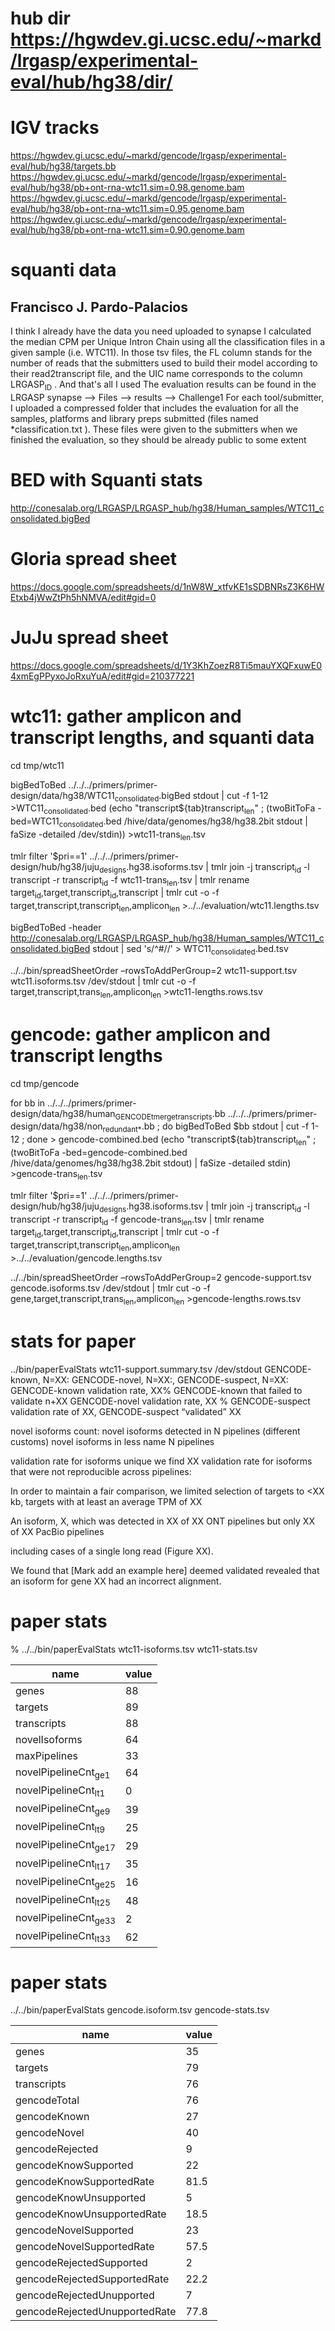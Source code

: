 * hub dir https://hgwdev.gi.ucsc.edu/~markd/lrgasp/experimental-eval/hub/hg38/dir/
* IGV tracks
https://hgwdev.gi.ucsc.edu/~markd/gencode/lrgasp/experimental-eval/hub/hg38/targets.bb
https://hgwdev.gi.ucsc.edu/~markd/gencode/lrgasp/experimental-eval/hub/hg38/pb+ont-rna-wtc11.sim=0.98.genome.bam
https://hgwdev.gi.ucsc.edu/~markd/gencode/lrgasp/experimental-eval/hub/hg38/pb+ont-rna-wtc11.sim=0.95.genome.bam
https://hgwdev.gi.ucsc.edu/~markd/gencode/lrgasp/experimental-eval/hub/hg38/pb+ont-rna-wtc11.sim=0.90.genome.bam

* squanti data
** Francisco J. Pardo-Palacios
I think I already have the data you need uploaded
to synapse I calculated the median CPM per Unique Intron Chain using all the
classification files in a given sample (i.e. WTC11). In those tsv files, the
FL column stands for the number of reads that the submitters used to build
their model according to their read2transcript file, and the UIC name
corresponds to the column LRGASP_ID . And that's all I used The evaluation
results can be found in the LRGASP synapse --> Files --> results -->
Challenge1 For each tool/submitter, I uploaded a compressed folder that
includes the evaluation for all the samples, platforms and library preps
submitted (files named *classification.txt ). These files were given to the
submitters when we finished the evaluation, so they should be already public
to some extent

* BED with Squanti stats
http://conesalab.org/LRGASP/LRGASP_hub/hg38/Human_samples/WTC11_consolidated.bigBed

* Gloria spread sheet
https://docs.google.com/spreadsheets/d/1nW8W_xtfvKE1sSDBNRsZ3K6HWEtxb4jWwZtPh5hNMVA/edit#gid=0

* JuJu spread sheet
https://docs.google.com/spreadsheets/d/1Y3KhZoezR8Ti5mauYXQFxuwE04xmEgPPyxoJoRxuYuA/edit#gid=210377221


* wtc11: gather amplicon and transcript lengths, and squanti data
cd tmp/wtc11

# wtc11-trans_len.tsv
bigBedToBed ../../../primers/primer-design/data/hg38/WTC11_consolidated.bigBed stdout | cut -f 1-12 >WTC11_consolidated.bed
(echo "transcript${tab}transcript_len" ; (twoBitToFa -bed=WTC11_consolidated.bed  /hive/data/genomes/hg38/hg38.2bit  stdout | faSize -detailed /dev/stdin)) >wtc11-trans_len.tsv

# wtc11.lengths.tsv
tmlr filter '$pri==1' ../../../primers/primer-design/hub/hg38/juju_designs.hg38.isoforms.tsv | tmlr join -j transcript_id -l transcript -r transcript_id -f wtc11-trans_len.tsv | tmlr rename target_id,target,transcript_id,transcript | tmlr cut -o -f target,transcript,transcript_len,amplicon_len  >../../evaluation/wtc11.lengths.tsv

# get squanti stats
bigBedToBed -header http://conesalab.org/LRGASP/LRGASP_hub/hg38/Human_samples/WTC11_consolidated.bigBed stdout | sed 's/^#//' > WTC11_consolidated.bed.tsv


# wtc11-lengths.rows.tsv (for spreadsheet merge)
../../bin/spreadSheetOrder --rowsToAddPerGroup=2 wtc11-support.tsv wtc11.isoforms.tsv /dev/stdout | tmlr cut -o -f target,transcript,trans_len,amplicon_len >wtc11-lengths.rows.tsv

* gencode: gather amplicon and transcript lengths
cd tmp/gencode

# gencode-trans_len.tsv
for bb in  ../../../primers/primer-design/data/hg38/human_GENCODE_tmerge_transcripts.bb ../../../primers/primer-design/data/hg38/non_redundant_*.bb ; do bigBedToBed $bb stdout | cut -f 1-12 ; done > gencode-combined.bed 
(echo "transcript${tab}transcript_len" ; (twoBitToFa -bed=gencode-combined.bed /hive/data/genomes/hg38/hg38.2bit stdout) | faSize -detailed stdin) >gencode-trans_len.tsv

# gencode.lengths.tsv
tmlr filter '$pri==1' ../../../primers/primer-design/hub/hg38/juju_designs.hg38.isoforms.tsv | tmlr join -j transcript_id -l transcript -r transcript_id -f gencode-trans_len.tsv | tmlr rename target_id,target,transcript_id,transcript | tmlr cut -o -f target,transcript,transcript_len,amplicon_len  >../../evaluation/gencode.lengths.tsv


# gencode-lengths.rows.tsv (for spreadsheet merge)
../../bin/spreadSheetOrder --rowsToAddPerGroup=2 gencode-support.tsv gencode.isoforms.tsv /dev/stdout | tmlr cut -o -f gene,target,transcript,trans_len,amplicon_len >gencode-lengths.rows.tsv


 
* stats for paper
../bin/paperEvalStats wtc11-support.summary.tsv /dev/stdout
GENCODE-known, N=XX:
GENCODE-novel, N=XX:,
GENCODE-suspect, N=XX:
GENCODE-known validation rate, XX%
GENCODE-known that failed to validate n+XX
GENCODE-novel   validation rate, XX %
GENCODE-suspect validation rate of XX,
GENCODE-suspect “validated” XX

novel isoforms count:
novel isoforms detected in N pipelines (different customs)
novel isoforms in less name N pipelines

validation rate for isoforms unique 
we find XX validation rate for isoforms that were not reproducible across pipelines:

In order to maintain a fair comparison, we limited selection of targets to <XX kb,
targets with at least an average TPM of XX

An isoform, X, which was detected in XX of XX ONT pipelines but only XX of XX PacBio pipelines

including cases of a single long read (Figure XX).

We found that [Mark add an example here] deemed validated revealed that an isoform for gene XX had an
incorrect alignment.



* paper stats
% ../../bin/paperEvalStats wtc11-isoforms.tsv wtc11-stats.tsv
| name                   | value |
|------------------------+-------|
| genes                  |    88 |
| targets                |    89 |
| transcripts            |    88 |
| novelIsoforms          |    64 |
| maxPipelines           |    33 |
| novelPipelineCnt_ge_1  |    64 |
| novelPipelineCnt_lt_1  |     0 |
| novelPipelineCnt_ge_9  |    39 |
| novelPipelineCnt_lt_9  |    25 |
| novelPipelineCnt_ge_17 |    29 |
| novelPipelineCnt_lt_17 |    35 |
| novelPipelineCnt_ge_25 |    16 |
| novelPipelineCnt_lt_25 |    48 |
| novelPipelineCnt_ge_33 |     2 |
| novelPipelineCnt_lt_33 |    62 |
|------------------------+-------|



* paper stats
../../bin/paperEvalStats gencode.isoform.tsv gencode-stats.tsv

|-------------------------------+-------|
| name                          | value |
|-------------------------------+-------|
| genes                         |    35 |
| targets                       |    79 |
| transcripts                   |    76 |
| gencodeTotal                  |    76 |
| gencodeKnown                  |    27 |
| gencodeNovel                  |    40 |
| gencodeRejected               |     9 |
| gencodeKnowSupported          |    22 |
| gencodeKnowSupportedRate      |  81.5 |
| gencodeKnowUnsupported        |     5 |
| gencodeKnowUnsupportedRate    |  18.5 |
| gencodeNovelSupported         |    23 |
| gencodeNovelSupportedRate     |  57.5 |
| gencodeRejectedSupported      |     2 |
| gencodeRejectedSupportedRate  |  22.2 |
| gencodeRejectedUnupported     |     7 |
| gencodeRejectedUnupportedRate |  77.8 |
|-------------------------------+-------|
